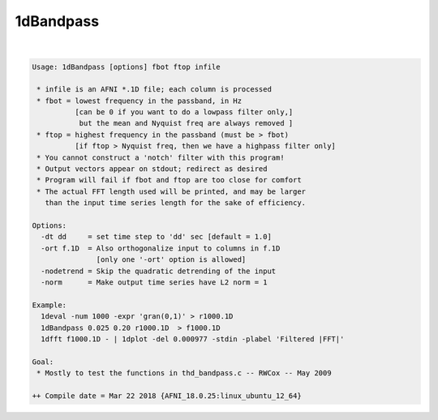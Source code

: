 .. _ahelp_1dBandpass:

**********
1dBandpass
**********

.. contents:: 
    :depth: 4 

| 

.. code-block:: none

    Usage: 1dBandpass [options] fbot ftop infile
    
     * infile is an AFNI *.1D file; each column is processed
     * fbot = lowest frequency in the passband, in Hz
              [can be 0 if you want to do a lowpass filter only,]
               but the mean and Nyquist freq are always removed ]
     * ftop = highest frequency in the passband (must be > fbot)
              [if ftop > Nyquist freq, then we have a highpass filter only]
     * You cannot construct a 'notch' filter with this program!
     * Output vectors appear on stdout; redirect as desired
     * Program will fail if fbot and ftop are too close for comfort
     * The actual FFT length used will be printed, and may be larger
       than the input time series length for the sake of efficiency.
    
    Options:
      -dt dd     = set time step to 'dd' sec [default = 1.0]
      -ort f.1D  = Also orthogonalize input to columns in f.1D
                   [only one '-ort' option is allowed]
      -nodetrend = Skip the quadratic detrending of the input
      -norm      = Make output time series have L2 norm = 1
    
    Example:
      1deval -num 1000 -expr 'gran(0,1)' > r1000.1D
      1dBandpass 0.025 0.20 r1000.1D  > f1000.1D
      1dfft f1000.1D - | 1dplot -del 0.000977 -stdin -plabel 'Filtered |FFT|'
    
    Goal:
     * Mostly to test the functions in thd_bandpass.c -- RWCox -- May 2009
    
    ++ Compile date = Mar 22 2018 {AFNI_18.0.25:linux_ubuntu_12_64}
